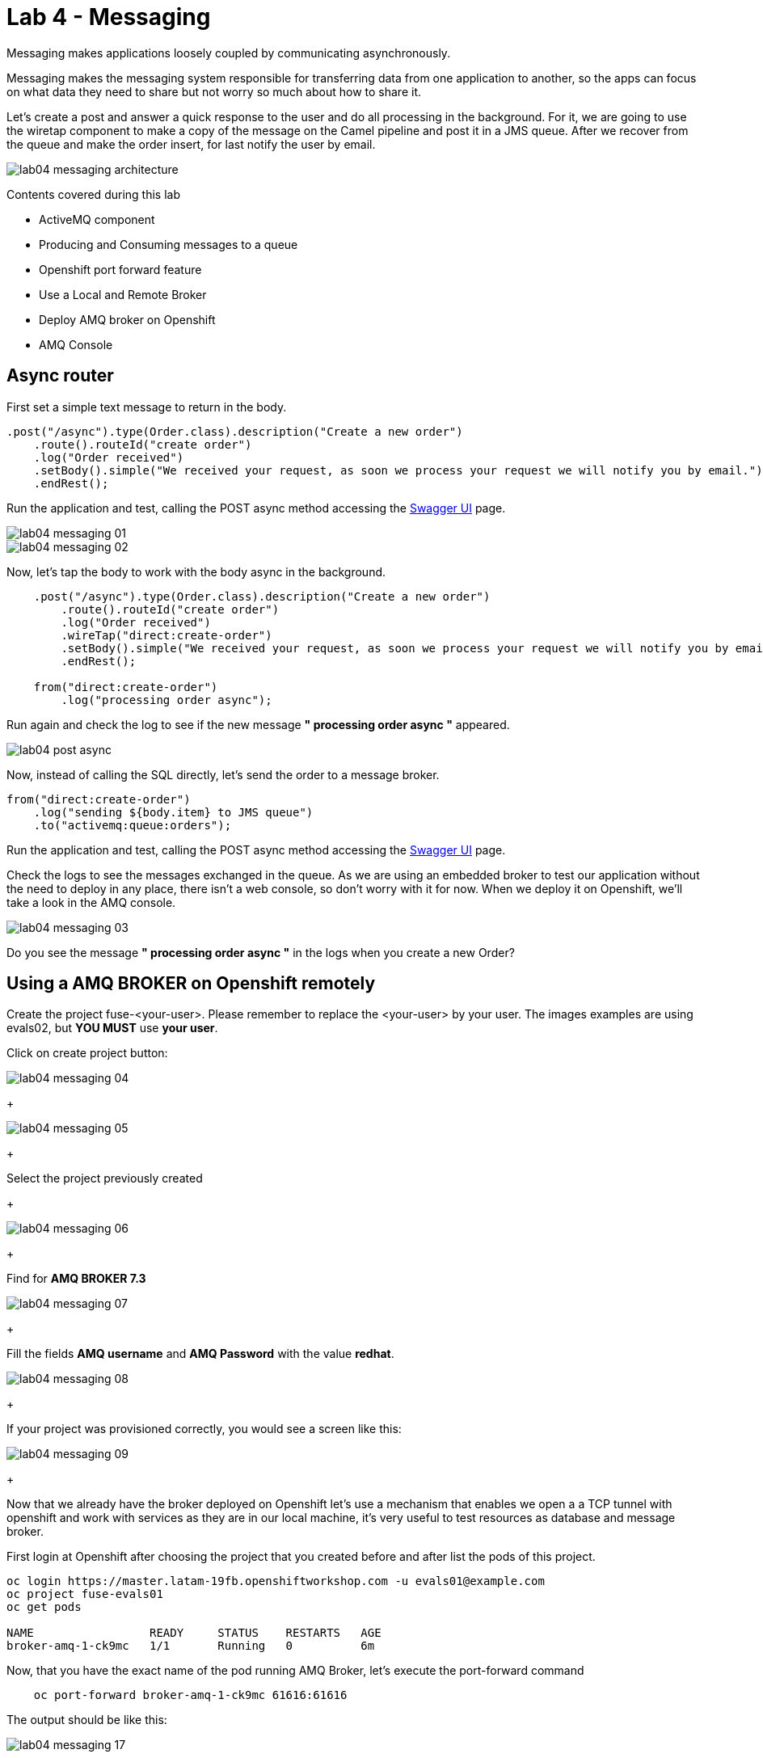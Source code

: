 = Lab 4 - Messaging

Messaging makes applications loosely coupled by communicating asynchronously.

Messaging makes the messaging system responsible for transferring data from one application to another, so the apps can focus on what data they need to share but not worry so much about how to share it.

Let's create a post and answer a quick response to the user and do all processing in the background.
For it, we are going to use the wiretap component to make a copy of the message on the Camel pipeline and post it in a JMS queue. After we recover from the queue and make the order insert, for last notify the user by email.

image::./images/lab04-messaging-architecture.png[]

Contents covered during this lab

* ActiveMQ component
* Producing and Consuming messages to a queue
* Openshift port forward feature
* Use a Local and Remote Broker
* Deploy AMQ broker on Openshift
* AMQ Console

[time=5]
== Async router 

First set a simple text message to return in the body.

[source,java]
----
.post("/async").type(Order.class).description("Create a new order")
    .route().routeId("create order")
    .log("Order received")
    .setBody().simple("We received your request, as soon we process your request we will notify you by email.")
    .endRest();
----

Run the application and test, calling the POST async method accessing the http://localhost:8080/webjars/swagger-ui/index.html?url=/camel/api-doc[Swagger UI] page.

image::./images/lab04-messaging-01.png[]
image::./images/lab04-messaging-02.png[]

Now, let's tap the body to work with the body async in the background. 

[source,java]
----
    .post("/async").type(Order.class).description("Create a new order")
        .route().routeId("create order")
        .log("Order received")
        .wireTap("direct:create-order")
        .setBody().simple("We received your request, as soon we process your request we will notify you by email.")
        .endRest();

    from("direct:create-order")
        .log("processing order async");
----

Run again and check the log to see if the new message *" processing order async "* appeared. 

image::./images/lab04-post-async.png[]

Now, instead of calling the SQL directly, let's send the order to a message broker. 

[source,java]
----
from("direct:create-order")
    .log("sending ${body.item} to JMS queue")
    .to("activemq:queue:orders");
----

Run the application and test, calling the POST async method accessing the http://localhost:8080/webjars/swagger-ui/index.html?url=/camel/api-doc[Swagger UI] page.

Check the logs to see the messages exchanged in the queue. As we are using an embedded broker to test our application without the need to deploy in any place, 
there isn't a web console, so don't worry with it for now. 
When we deploy it on Openshift, we'll take a look in the AMQ console.

image::./images/lab04-messaging-03.png[]

[type=verification]
Do you see the message  *" processing order async "* in the logs when you create a new Order?

[time=15]
== Using a AMQ BROKER on Openshift remotely

Create the project fuse-<your-user>. Please remember to replace the <your-user> by your user. 
The images examples are using evals02, but *YOU MUST* use *your user*.

Click on create project button:

image::./images/lab04-messaging-04.png[]

+

image::./images/lab04-messaging-05.png[] 

+

Select the project previously created

+

image::./images/lab04-messaging-06.png[]

+

Find  for *AMQ BROKER 7.3*

image::./images/lab04-messaging-07.png[]

+

Fill the fields *AMQ username* and *AMQ Password* with the value *redhat*.

image::./images/lab04-messaging-08.png[]

+

If your project was provisioned correctly, you would see a screen like this:

image::./images/lab04-messaging-09.png[]

+

Now that we already have the broker deployed on Openshift let's use a mechanism that enables we open a 
a TCP tunnel with openshift and work with services as they are in our local machine, it's very useful to 
test resources as database and message broker.

First login at Openshift after choosing the project that you created before and after list the pods of this project.

[source,bash]
----
oc login https://master.latam-19fb.openshiftworkshop.com -u evals01@example.com
oc project fuse-evals01
oc get pods    

NAME                 READY     STATUS    RESTARTS   AGE
broker-amq-1-ck9mc   1/1       Running   0          6m
----

Now, that you have the exact name of the pod running AMQ Broker, let's execute the port-forward command

[source, bash]
----
    oc port-forward broker-amq-1-ck9mc 61616:61616
----

The output should be like this:

image::./images/lab04-messaging-17.png[]

+

Now, update your application.properties to use the local broker instead of the embedded one. 
Open the file *application.properties* and uncomment the line below:

[source, bash]
----

# PORT-FORWARD BROKER
activemq.broker.url=tcp://localhost:61616

----

And comment on this:

[source, bash]
----

# EMBEDDED BROKER
# activemq.broker.url=vm://localhost

----

Run your integration and create an order using the /order/async HTTP POST method.

Click on the AMQ console URL:

image::./images/lab04-messaging-09.png[]

+

Choose *AMQ Console* option:

image::./images/lab04-messaging-10.png[]
image::./images/lab04-messaging-12.png[]

+

On the *Artemis* item on horizontal Menu, select *Addresses*

image::./images/lab04-messaging-13.png[]

+

Now that you see the message metrics. Create many (like 10) new orders, using the /order/async HTTP POST method.

Look to the metrics again, you should se some messages on the Message Count column.

image::./images/lab04-messaging-15.png[]

+

Everything should work fine, to simulate the entire flow, let's now do another route to consume and persist this information. 
This second router could be another system consuming this message. Remember that this kind of architecture aims decouple. 
It could do retries in case of failures, scale independent of the consumer/producer, etc.

[source,java]
----
// Consume from the message broker queue
from("activemq:queue:orders")
    .log("received ${body.item} from JMS queue")
    .to(this.insertOrder)
    .to("mock:notify-by-email");
----

Rerun the integration and look to the messages on the console after the startup

image::./images/lab04-messaging-14.png[]